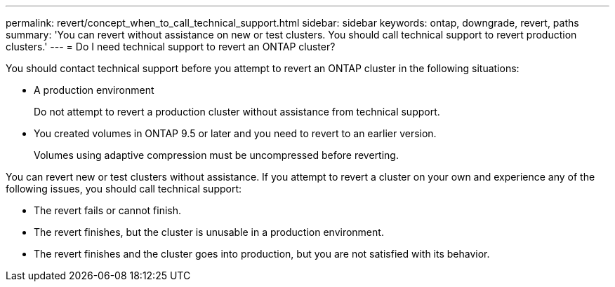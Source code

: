 ---
permalink: revert/concept_when_to_call_technical_support.html
sidebar: sidebar
keywords: ontap, downgrade, revert, paths
summary: 'You can revert without assistance on new or test clusters.  You should call technical support to revert production clusters.'
---
= Do I need technical support to revert an ONTAP cluster?

:icons: font
:imagesdir: ../media/

[.lead]

You should contact technical support before you attempt to revert an ONTAP cluster in the following situations:

* A production environment
+
Do not attempt to revert a production cluster without assistance from technical support. 

* You created volumes in ONTAP 9.5 or later and you need to revert to an earlier version.
+
Volumes using adaptive compression must be uncompressed before reverting.

You can revert new or test clusters without assistance. If you attempt to revert a cluster on your own and experience any of the following issues, you should call technical support:

* The revert fails or cannot finish.
* The revert finishes, but the cluster is unusable in a production environment.
* The revert finishes and the cluster goes into production, but you are not satisfied with its behavior.